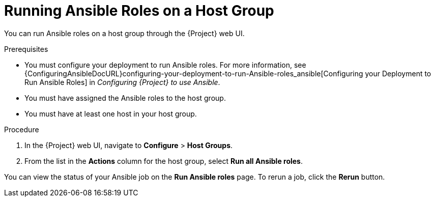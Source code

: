 [id="running-ansible-roles-on-a-host-group_{context}"]
= Running Ansible Roles on a Host Group

You can run Ansible roles on a host group through the {Project} web UI.

.Prerequisites

* You must configure your deployment to run Ansible roles.
For more information, see {ConfiguringAnsibleDocURL}configuring-your-deployment-to-run-Ansible-roles_ansible[Configuring your Deployment to Run Ansible Roles] in _Configuring {Project} to use Ansible_.
* You must have assigned the Ansible roles to the host group.
* You must have at least one host in your host group.

.Procedure

. In the {Project} web UI, navigate to *Configure* > *Host Groups*.
. From the list in the *Actions* column for the host group, select *Run all Ansible roles*.

You can view the status of your Ansible job on the *Run Ansible roles* page.
To rerun a job, click the *Rerun* button.
